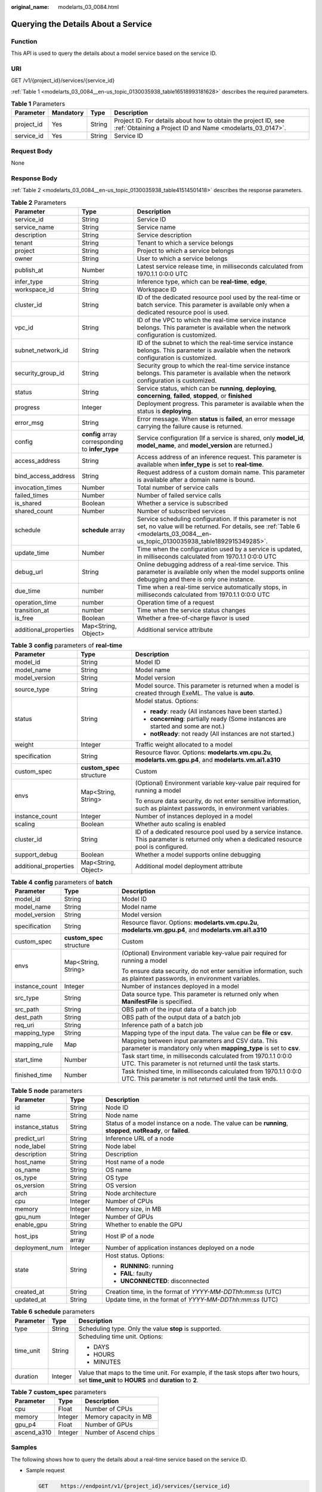 :original_name: modelarts_03_0084.html

.. _modelarts_03_0084:

Querying the Details About a Service
====================================

Function
--------

This API is used to query the details about a model service based on the service ID.

URI
---

GET /v1/{project_id}/services/{service_id}

:ref:`Table 1 <modelarts_03_0084__en-us_topic_0130035938_table16518993181628>` describes the required parameters.

.. _modelarts_03_0084__en-us_topic_0130035938_table16518993181628:

.. table:: **Table 1** Parameters

   +------------+-----------+--------+-----------------------------------------------------------------------------------------------------------------------------+
   | Parameter  | Mandatory | Type   | Description                                                                                                                 |
   +============+===========+========+=============================================================================================================================+
   | project_id | Yes       | String | Project ID. For details about how to obtain the project ID, see :ref:`Obtaining a Project ID and Name <modelarts_03_0147>`. |
   +------------+-----------+--------+-----------------------------------------------------------------------------------------------------------------------------+
   | service_id | Yes       | String | Service ID                                                                                                                  |
   +------------+-----------+--------+-----------------------------------------------------------------------------------------------------------------------------+

Request Body
------------

None

Response Body
-------------

:ref:`Table 2 <modelarts_03_0084__en-us_topic_0130035938_table41514501418>` describes the response parameters.

.. _modelarts_03_0084__en-us_topic_0130035938_table41514501418:

.. table:: **Table 2** Parameters

   +-----------------------+--------------------------------------------------+--------------------------------------------------------------------------------------------------------------------------------------------------------------------------------------------+
   | Parameter             | Type                                             | Description                                                                                                                                                                                |
   +=======================+==================================================+============================================================================================================================================================================================+
   | service_id            | String                                           | Service ID                                                                                                                                                                                 |
   +-----------------------+--------------------------------------------------+--------------------------------------------------------------------------------------------------------------------------------------------------------------------------------------------+
   | service_name          | String                                           | Service name                                                                                                                                                                               |
   +-----------------------+--------------------------------------------------+--------------------------------------------------------------------------------------------------------------------------------------------------------------------------------------------+
   | description           | String                                           | Service description                                                                                                                                                                        |
   +-----------------------+--------------------------------------------------+--------------------------------------------------------------------------------------------------------------------------------------------------------------------------------------------+
   | tenant                | String                                           | Tenant to which a service belongs                                                                                                                                                          |
   +-----------------------+--------------------------------------------------+--------------------------------------------------------------------------------------------------------------------------------------------------------------------------------------------+
   | project               | String                                           | Project to which a service belongs                                                                                                                                                         |
   +-----------------------+--------------------------------------------------+--------------------------------------------------------------------------------------------------------------------------------------------------------------------------------------------+
   | owner                 | String                                           | User to which a service belongs                                                                                                                                                            |
   +-----------------------+--------------------------------------------------+--------------------------------------------------------------------------------------------------------------------------------------------------------------------------------------------+
   | publish_at            | Number                                           | Latest service release time, in milliseconds calculated from 1970.1.1 0:0:0 UTC                                                                                                            |
   +-----------------------+--------------------------------------------------+--------------------------------------------------------------------------------------------------------------------------------------------------------------------------------------------+
   | infer_type            | String                                           | Inference type, which can be **real-time**, **edge**,                                                                                                                                      |
   +-----------------------+--------------------------------------------------+--------------------------------------------------------------------------------------------------------------------------------------------------------------------------------------------+
   | workspace_id          | String                                           | Workspace ID                                                                                                                                                                               |
   +-----------------------+--------------------------------------------------+--------------------------------------------------------------------------------------------------------------------------------------------------------------------------------------------+
   | cluster_id            | String                                           | ID of the dedicated resource pool used by the real-time or batch service. This parameter is available only when a dedicated resource pool is used.                                         |
   +-----------------------+--------------------------------------------------+--------------------------------------------------------------------------------------------------------------------------------------------------------------------------------------------+
   | vpc_id                | String                                           | ID of the VPC to which the real-time service instance belongs. This parameter is available when the network configuration is customized.                                                   |
   +-----------------------+--------------------------------------------------+--------------------------------------------------------------------------------------------------------------------------------------------------------------------------------------------+
   | subnet_network_id     | String                                           | ID of the subnet to which the real-time service instance belongs. This parameter is available when the network configuration is customized.                                                |
   +-----------------------+--------------------------------------------------+--------------------------------------------------------------------------------------------------------------------------------------------------------------------------------------------+
   | security_group_id     | String                                           | Security group to which the real-time service instance belongs. This parameter is available when the network configuration is customized.                                                  |
   +-----------------------+--------------------------------------------------+--------------------------------------------------------------------------------------------------------------------------------------------------------------------------------------------+
   | status                | String                                           | Service status, which can be **running**, **deploying**, **concerning**, **failed**, **stopped**, or **finished**                                                                          |
   +-----------------------+--------------------------------------------------+--------------------------------------------------------------------------------------------------------------------------------------------------------------------------------------------+
   | progress              | Integer                                          | Deployment progress. This parameter is available when the status is **deploying**.                                                                                                         |
   +-----------------------+--------------------------------------------------+--------------------------------------------------------------------------------------------------------------------------------------------------------------------------------------------+
   | error_msg             | String                                           | Error message. When **status** is **failed**, an error message carrying the failure cause is returned.                                                                                     |
   +-----------------------+--------------------------------------------------+--------------------------------------------------------------------------------------------------------------------------------------------------------------------------------------------+
   | config                | **config** array corresponding to **infer_type** | Service configuration (If a service is shared, only **model_id**, **model_name**, and **model_version** are returned.)                                                                     |
   +-----------------------+--------------------------------------------------+--------------------------------------------------------------------------------------------------------------------------------------------------------------------------------------------+
   | access_address        | String                                           | Access address of an inference request. This parameter is available when **infer_type** is set to **real-time**.                                                                           |
   +-----------------------+--------------------------------------------------+--------------------------------------------------------------------------------------------------------------------------------------------------------------------------------------------+
   | bind_access_address   | String                                           | Request address of a custom domain name. This parameter is available after a domain name is bound.                                                                                         |
   +-----------------------+--------------------------------------------------+--------------------------------------------------------------------------------------------------------------------------------------------------------------------------------------------+
   | invocation_times      | Number                                           | Total number of service calls                                                                                                                                                              |
   +-----------------------+--------------------------------------------------+--------------------------------------------------------------------------------------------------------------------------------------------------------------------------------------------+
   | failed_times          | Number                                           | Number of failed service calls                                                                                                                                                             |
   +-----------------------+--------------------------------------------------+--------------------------------------------------------------------------------------------------------------------------------------------------------------------------------------------+
   | is_shared             | Boolean                                          | Whether a service is subscribed                                                                                                                                                            |
   +-----------------------+--------------------------------------------------+--------------------------------------------------------------------------------------------------------------------------------------------------------------------------------------------+
   | shared_count          | Number                                           | Number of subscribed services                                                                                                                                                              |
   +-----------------------+--------------------------------------------------+--------------------------------------------------------------------------------------------------------------------------------------------------------------------------------------------+
   | schedule              | **schedule** array                               | Service scheduling configuration. If this parameter is not set, no value will be returned. For details, see :ref:`Table 6 <modelarts_03_0084__en-us_topic_0130035938_table1892915349285>`. |
   +-----------------------+--------------------------------------------------+--------------------------------------------------------------------------------------------------------------------------------------------------------------------------------------------+
   | update_time           | Number                                           | Time when the configuration used by a service is updated, in milliseconds calculated from 1970.1.1 0:0:0 UTC                                                                               |
   +-----------------------+--------------------------------------------------+--------------------------------------------------------------------------------------------------------------------------------------------------------------------------------------------+
   | debug_url             | String                                           | Online debugging address of a real-time service. This parameter is available only when the model supports online debugging and there is only one instance.                                 |
   +-----------------------+--------------------------------------------------+--------------------------------------------------------------------------------------------------------------------------------------------------------------------------------------------+
   | due_time              | number                                           | Time when a real-time service automatically stops, in milliseconds calculated from 1970.1.1 0:0:0 UTC                                                                                      |
   +-----------------------+--------------------------------------------------+--------------------------------------------------------------------------------------------------------------------------------------------------------------------------------------------+
   | operation_time        | number                                           | Operation time of a request                                                                                                                                                                |
   +-----------------------+--------------------------------------------------+--------------------------------------------------------------------------------------------------------------------------------------------------------------------------------------------+
   | transition_at         | number                                           | Time when the service status changes                                                                                                                                                       |
   +-----------------------+--------------------------------------------------+--------------------------------------------------------------------------------------------------------------------------------------------------------------------------------------------+
   | is_free               | Boolean                                          | Whether a free-of-charge flavor is used                                                                                                                                                    |
   +-----------------------+--------------------------------------------------+--------------------------------------------------------------------------------------------------------------------------------------------------------------------------------------------+
   | additional_properties | Map<String, Object>                              | Additional service attribute                                                                                                                                                               |
   +-----------------------+--------------------------------------------------+--------------------------------------------------------------------------------------------------------------------------------------------------------------------------------------------+

.. table:: **Table 3** **config** parameters of **real-time**

   +-----------------------+---------------------------+-------------------------------------------------------------------------------------------------------------------------------------------+
   | Parameter             | Type                      | Description                                                                                                                               |
   +=======================+===========================+===========================================================================================================================================+
   | model_id              | String                    | Model ID                                                                                                                                  |
   +-----------------------+---------------------------+-------------------------------------------------------------------------------------------------------------------------------------------+
   | model_name            | String                    | Model name                                                                                                                                |
   +-----------------------+---------------------------+-------------------------------------------------------------------------------------------------------------------------------------------+
   | model_version         | String                    | Model version                                                                                                                             |
   +-----------------------+---------------------------+-------------------------------------------------------------------------------------------------------------------------------------------+
   | source_type           | String                    | Model source. This parameter is returned when a model is created through ExeML. The value is **auto**.                                    |
   +-----------------------+---------------------------+-------------------------------------------------------------------------------------------------------------------------------------------+
   | status                | String                    | Model status. Options:                                                                                                                    |
   |                       |                           |                                                                                                                                           |
   |                       |                           | -  **ready**: ready (All instances have been started.)                                                                                    |
   |                       |                           | -  **concerning**: partially ready (Some instances are started and some are not.)                                                         |
   |                       |                           | -  **notReady**: not ready (All instances are not started.)                                                                               |
   +-----------------------+---------------------------+-------------------------------------------------------------------------------------------------------------------------------------------+
   | weight                | Integer                   | Traffic weight allocated to a model                                                                                                       |
   +-----------------------+---------------------------+-------------------------------------------------------------------------------------------------------------------------------------------+
   | specification         | String                    | Resource flavor. Options: **modelarts.vm.cpu.2u**, **modelarts.vm.gpu.p4**, and **modelarts.vm.ai1.a310**                                 |
   +-----------------------+---------------------------+-------------------------------------------------------------------------------------------------------------------------------------------+
   | custom_spec           | **custom_spec** structure | Custom                                                                                                                                    |
   +-----------------------+---------------------------+-------------------------------------------------------------------------------------------------------------------------------------------+
   | envs                  | Map<String, String>       | (Optional) Environment variable key-value pair required for running a model                                                               |
   |                       |                           |                                                                                                                                           |
   |                       |                           | To ensure data security, do not enter sensitive information, such as plaintext passwords, in environment variables.                       |
   +-----------------------+---------------------------+-------------------------------------------------------------------------------------------------------------------------------------------+
   | instance_count        | Integer                   | Number of instances deployed in a model                                                                                                   |
   +-----------------------+---------------------------+-------------------------------------------------------------------------------------------------------------------------------------------+
   | scaling               | Boolean                   | Whether auto scaling is enabled                                                                                                           |
   +-----------------------+---------------------------+-------------------------------------------------------------------------------------------------------------------------------------------+
   | cluster_id            | String                    | ID of a dedicated resource pool used by a service instance. This parameter is returned only when a dedicated resource pool is configured. |
   +-----------------------+---------------------------+-------------------------------------------------------------------------------------------------------------------------------------------+
   | support_debug         | Boolean                   | Whether a model supports online debugging                                                                                                 |
   +-----------------------+---------------------------+-------------------------------------------------------------------------------------------------------------------------------------------+
   | additional_properties | Map<String, Object>       | Additional model deployment attribute                                                                                                     |
   +-----------------------+---------------------------+-------------------------------------------------------------------------------------------------------------------------------------------+

.. table:: **Table 4** **config** parameters of **batch**

   +-----------------------+---------------------------+-----------------------------------------------------------------------------------------------------------------------------+
   | Parameter             | Type                      | Description                                                                                                                 |
   +=======================+===========================+=============================================================================================================================+
   | model_id              | String                    | Model ID                                                                                                                    |
   +-----------------------+---------------------------+-----------------------------------------------------------------------------------------------------------------------------+
   | model_name            | String                    | Model name                                                                                                                  |
   +-----------------------+---------------------------+-----------------------------------------------------------------------------------------------------------------------------+
   | model_version         | String                    | Model version                                                                                                               |
   +-----------------------+---------------------------+-----------------------------------------------------------------------------------------------------------------------------+
   | specification         | String                    | Resource flavor. Options: **modelarts.vm.cpu.2u**, **modelarts.vm.gpu.p4**, and **modelarts.vm.ai1.a310**                   |
   +-----------------------+---------------------------+-----------------------------------------------------------------------------------------------------------------------------+
   | custom_spec           | **custom_spec** structure | Custom                                                                                                                      |
   +-----------------------+---------------------------+-----------------------------------------------------------------------------------------------------------------------------+
   | envs                  | Map<String, String>       | (Optional) Environment variable key-value pair required for running a model                                                 |
   |                       |                           |                                                                                                                             |
   |                       |                           | To ensure data security, do not enter sensitive information, such as plaintext passwords, in environment variables.         |
   +-----------------------+---------------------------+-----------------------------------------------------------------------------------------------------------------------------+
   | instance_count        | Integer                   | Number of instances deployed in a model                                                                                     |
   +-----------------------+---------------------------+-----------------------------------------------------------------------------------------------------------------------------+
   | src_type              | String                    | Data source type. This parameter is returned only when **ManifestFile** is specified.                                       |
   +-----------------------+---------------------------+-----------------------------------------------------------------------------------------------------------------------------+
   | src_path              | String                    | OBS path of the input data of a batch job                                                                                   |
   +-----------------------+---------------------------+-----------------------------------------------------------------------------------------------------------------------------+
   | dest_path             | String                    | OBS path of the output data of a batch job                                                                                  |
   +-----------------------+---------------------------+-----------------------------------------------------------------------------------------------------------------------------+
   | req_uri               | String                    | Inference path of a batch job                                                                                               |
   +-----------------------+---------------------------+-----------------------------------------------------------------------------------------------------------------------------+
   | mapping_type          | String                    | Mapping type of the input data. The value can be **file** or **csv**.                                                       |
   +-----------------------+---------------------------+-----------------------------------------------------------------------------------------------------------------------------+
   | mapping_rule          | Map                       | Mapping between input parameters and CSV data. This parameter is mandatory only when **mapping_type** is set to **csv**.    |
   +-----------------------+---------------------------+-----------------------------------------------------------------------------------------------------------------------------+
   | start_time            | Number                    | Task start time, in milliseconds calculated from 1970.1.1 0:0:0 UTC. This parameter is not returned until the task starts.  |
   +-----------------------+---------------------------+-----------------------------------------------------------------------------------------------------------------------------+
   | finished_time         | Number                    | Task finished time, in milliseconds calculated from 1970.1.1 0:0:0 UTC. This parameter is not returned until the task ends. |
   +-----------------------+---------------------------+-----------------------------------------------------------------------------------------------------------------------------+

.. table:: **Table 5** **node** parameters

   +-----------------------+-----------------------+---------------------------------------------------------------------------------------------------------------+
   | Parameter             | Type                  | Description                                                                                                   |
   +=======================+=======================+===============================================================================================================+
   | id                    | String                | Node ID                                                                                                       |
   +-----------------------+-----------------------+---------------------------------------------------------------------------------------------------------------+
   | name                  | String                | Node name                                                                                                     |
   +-----------------------+-----------------------+---------------------------------------------------------------------------------------------------------------+
   | instance_status       | String                | Status of a model instance on a node. The value can be **running**, **stopped**, **notReady**, or **failed**. |
   +-----------------------+-----------------------+---------------------------------------------------------------------------------------------------------------+
   | predict_url           | String                | Inference URL of a node                                                                                       |
   +-----------------------+-----------------------+---------------------------------------------------------------------------------------------------------------+
   | node_label            | String                | Node label                                                                                                    |
   +-----------------------+-----------------------+---------------------------------------------------------------------------------------------------------------+
   | description           | String                | Description                                                                                                   |
   +-----------------------+-----------------------+---------------------------------------------------------------------------------------------------------------+
   | host_name             | String                | Host name of a node                                                                                           |
   +-----------------------+-----------------------+---------------------------------------------------------------------------------------------------------------+
   | os_name               | String                | OS name                                                                                                       |
   +-----------------------+-----------------------+---------------------------------------------------------------------------------------------------------------+
   | os_type               | String                | OS type                                                                                                       |
   +-----------------------+-----------------------+---------------------------------------------------------------------------------------------------------------+
   | os_version            | String                | OS version                                                                                                    |
   +-----------------------+-----------------------+---------------------------------------------------------------------------------------------------------------+
   | arch                  | String                | Node architecture                                                                                             |
   +-----------------------+-----------------------+---------------------------------------------------------------------------------------------------------------+
   | cpu                   | Integer               | Number of CPUs                                                                                                |
   +-----------------------+-----------------------+---------------------------------------------------------------------------------------------------------------+
   | memory                | Integer               | Memory size, in MB                                                                                            |
   +-----------------------+-----------------------+---------------------------------------------------------------------------------------------------------------+
   | gpu_num               | Integer               | Number of GPUs                                                                                                |
   +-----------------------+-----------------------+---------------------------------------------------------------------------------------------------------------+
   | enable_gpu            | String                | Whether to enable the GPU                                                                                     |
   +-----------------------+-----------------------+---------------------------------------------------------------------------------------------------------------+
   | host_ips              | String array          | Host IP of a node                                                                                             |
   +-----------------------+-----------------------+---------------------------------------------------------------------------------------------------------------+
   | deployment_num        | Integer               | Number of application instances deployed on a node                                                            |
   +-----------------------+-----------------------+---------------------------------------------------------------------------------------------------------------+
   | state                 | String                | Host status. Options:                                                                                         |
   |                       |                       |                                                                                                               |
   |                       |                       | -  **RUNNING**: running                                                                                       |
   |                       |                       | -  **FAIL**: faulty                                                                                           |
   |                       |                       | -  **UNCONNECTED**: disconnected                                                                              |
   +-----------------------+-----------------------+---------------------------------------------------------------------------------------------------------------+
   | created_at            | String                | Creation time, in the format of *YYYY-MM-DDThh:mm:ss* (UTC)                                                   |
   +-----------------------+-----------------------+---------------------------------------------------------------------------------------------------------------+
   | updated_at            | String                | Update time, in the format of *YYYY-MM-DDThh:mm:ss* (UTC)                                                     |
   +-----------------------+-----------------------+---------------------------------------------------------------------------------------------------------------+

.. _modelarts_03_0084__en-us_topic_0130035938_table1892915349285:

.. table:: **Table 6** **schedule** parameters

   +-----------------------+-----------------------+---------------------------------------------------------------------------------------------------------------------------------------------+
   | Parameter             | Type                  | Description                                                                                                                                 |
   +=======================+=======================+=============================================================================================================================================+
   | type                  | String                | Scheduling type. Only the value **stop** is supported.                                                                                      |
   +-----------------------+-----------------------+---------------------------------------------------------------------------------------------------------------------------------------------+
   | time_unit             | String                | Scheduling time unit. Options:                                                                                                              |
   |                       |                       |                                                                                                                                             |
   |                       |                       | -  DAYS                                                                                                                                     |
   |                       |                       | -  HOURS                                                                                                                                    |
   |                       |                       | -  MINUTES                                                                                                                                  |
   +-----------------------+-----------------------+---------------------------------------------------------------------------------------------------------------------------------------------+
   | duration              | Integer               | Value that maps to the time unit. For example, if the task stops after two hours, set **time_unit** to **HOURS** and **duration** to **2**. |
   +-----------------------+-----------------------+---------------------------------------------------------------------------------------------------------------------------------------------+

.. table:: **Table 7** **custom_spec** parameters

   =========== ======= ======================
   Parameter   Type    Description
   =========== ======= ======================
   cpu         Float   Number of CPUs
   memory      Integer Memory capacity in MB
   gpu_p4      Float   Number of GPUs
   ascend_a310 Integer Number of Ascend chips
   =========== ======= ======================

Samples
-------

The following shows how to query the details about a real-time service based on the service ID.

-  Sample request

   .. code-block:: text

      GET    https://endpoint/v1/{project_id}/services/{service_id}

-  Sample response

   .. code-block::

      {
          "service_id": "f76f20ba-78f5-44e8-893a-37c8c600c02f",
          "service_name": "service-demo",
          "tenant": "xxxxx",
          "project": "xxxxx",
          "owner": "xxxxx",
          "publish_at": 1585809231902,
          "update_time": 1585809358259,
          "infer_type": "real-time",
          "status": "running",
          "progress": 100,
          "access_address": "https://xxxxx.apigw.xxxxx/v1/infers/088458d9-5755-4110-97d8-1d21065ea10b/f76f20ba-78f5-44e8-893a-37c8c600c02f",
          "cluster_id": "088458d9-5755-4110-97d8-1d21065ea10b",
          "workspace_id": "0",
          "additional_properties": {},
          "is_shared": false,
          "invocation_times": 0,
          "failed_times": 0,
          "shared_count": 0,
          "operation_time": 1586249085447,
          "config": [{
              "model_id": "044ebf3d-8bf4-48df-bf40-bad0e664c1e2",
              "model_name": "jar-model",
              "model_version": "1.0.1",
              "specification": "custom",
              "custom_spec": {},
              "status": "notReady",
              "weight": 100,
              "instance_count": 1,
              "scaling": false,
              "envs": {},
              "additional_properties": {},
              "support_debug": false
          }],
          "transition_at": 1585809231902,
          "is_free": false
      }

Status Code
-----------

For details about the status code, see :ref:`Table 1 <modelarts_03_0094__en-us_topic_0132773864_table1450010510213>`.
